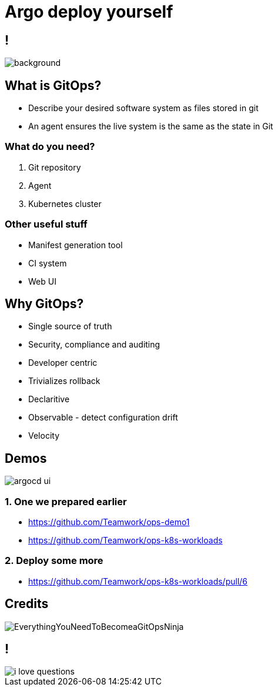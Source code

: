 
= Argo deploy yourself

:imagesdir: images

== !

image::https://media1.giphy.com/media/pZ8UxNIwMGDtK/source.gif[background, size=cover]

== What is GitOps?

* Describe your desired software system as files stored in git
* An agent ensures the live system is the same as the state in Git

=== What do you need?

[%step]
. Git repository
. Agent
. Kubernetes cluster

=== Other useful stuff

[%step]
* Manifest generation tool
* CI system
* Web UI

== Why GitOps?

* Single source of truth
* Security, compliance and auditing
* Developer centric
* Trivializes rollback
* Declaritive
* Observable - detect configuration drift
* Velocity

== Demos 

image::https://argoproj.github.io/argo-cd/assets/argocd-ui.gif[]

=== 1. One we prepared earlier

* https://github.com/Teamwork/ops-demo1
* https://github.com/Teamwork/ops-k8s-workloads

=== 2. Deploy some more

* https://github.com/Teamwork/ops-k8s-workloads/pull/6

== Credits

image::EverythingYouNeedToBecomeaGitOpsNinja.png[]

== !

image::https://media.makeameme.org/created/i-love-questions.jpg[]
